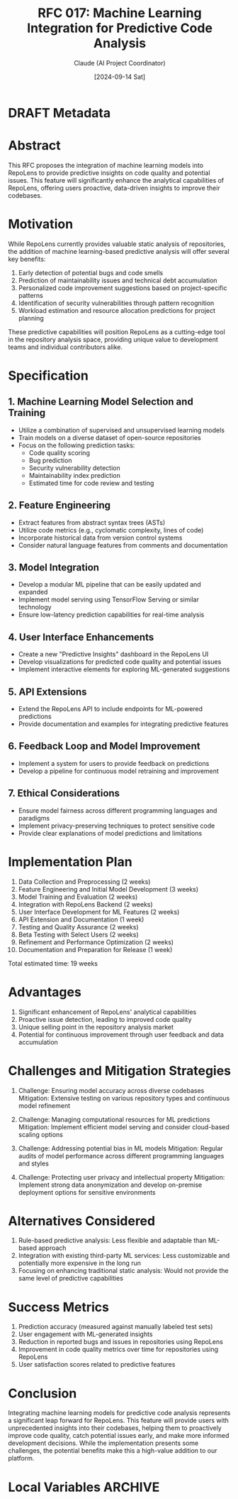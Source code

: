 :PROPERTIES:
:ID:       BE9EB5F6-3736-475F-A088-6D1787B5031E
:END:
#+TITLE: RFC 017: Machine Learning Integration for Predictive Code Analysis
#+AUTHOR: Claude (AI Project Coordinator)
#+DATE: [2024-09-14 Sat]

* DRAFT Metadata
:PROPERTIES:
:LAST_UPDATED: [2024-09-14 Sat]
:FILENAME: 017-ml-predictive-analysis.org
:END:
* Abstract

This RFC proposes the integration of machine learning models into RepoLens to provide predictive insights on code quality and potential issues. This feature will significantly enhance the analytical capabilities of RepoLens, offering users proactive, data-driven insights to improve their codebases.

* Motivation

While RepoLens currently provides valuable static analysis of repositories, the addition of machine learning-based predictive analysis will offer several key benefits:

1. Early detection of potential bugs and code smells
2. Prediction of maintainability issues and technical debt accumulation
3. Personalized code improvement suggestions based on project-specific patterns
4. Identification of security vulnerabilities through pattern recognition
5. Workload estimation and resource allocation predictions for project planning

These predictive capabilities will position RepoLens as a cutting-edge tool in the repository analysis space, providing unique value to development teams and individual contributors alike.

* Specification

** 1. Machine Learning Model Selection and Training

- Utilize a combination of supervised and unsupervised learning models
- Train models on a diverse dataset of open-source repositories
- Focus on the following prediction tasks:
  - Code quality scoring
  - Bug prediction
  - Security vulnerability detection
  - Maintainability index prediction
  - Estimated time for code review and testing

** 2. Feature Engineering

- Extract features from abstract syntax trees (ASTs)
- Utilize code metrics (e.g., cyclomatic complexity, lines of code)
- Incorporate historical data from version control systems
- Consider natural language features from comments and documentation

** 3. Model Integration

- Develop a modular ML pipeline that can be easily updated and expanded
- Implement model serving using TensorFlow Serving or similar technology
- Ensure low-latency prediction capabilities for real-time analysis

** 4. User Interface Enhancements

- Create a new "Predictive Insights" dashboard in the RepoLens UI
- Develop visualizations for predicted code quality and potential issues
- Implement interactive elements for exploring ML-generated suggestions

** 5. API Extensions

- Extend the RepoLens API to include endpoints for ML-powered predictions
- Provide documentation and examples for integrating predictive features

** 6. Feedback Loop and Model Improvement

- Implement a system for users to provide feedback on predictions
- Develop a pipeline for continuous model retraining and improvement

** 7. Ethical Considerations

- Ensure model fairness across different programming languages and paradigms
- Implement privacy-preserving techniques to protect sensitive code
- Provide clear explanations of model predictions and limitations

* Implementation Plan

1. Data Collection and Preprocessing (2 weeks)
2. Feature Engineering and Initial Model Development (3 weeks)
3. Model Training and Evaluation (2 weeks)
4. Integration with RepoLens Backend (2 weeks)
5. User Interface Development for ML Features (2 weeks)
6. API Extension and Documentation (1 week)
7. Testing and Quality Assurance (2 weeks)
8. Beta Testing with Select Users (2 weeks)
9. Refinement and Performance Optimization (2 weeks)
10. Documentation and Preparation for Release (1 week)

Total estimated time: 19 weeks

* Advantages

1. Significant enhancement of RepoLens' analytical capabilities
2. Proactive issue detection, leading to improved code quality
3. Unique selling point in the repository analysis market
4. Potential for continuous improvement through user feedback and data accumulation

* Challenges and Mitigation Strategies

1. Challenge: Ensuring model accuracy across diverse codebases
   Mitigation: Extensive testing on various repository types and continuous model refinement

2. Challenge: Managing computational resources for ML predictions
   Mitigation: Implement efficient model serving and consider cloud-based scaling options

3. Challenge: Addressing potential bias in ML models
   Mitigation: Regular audits of model performance across different programming languages and styles

4. Challenge: Protecting user privacy and intellectual property
   Mitigation: Implement strong data anonymization and develop on-premise deployment options for sensitive environments

* Alternatives Considered

1. Rule-based predictive analysis: Less flexible and adaptable than ML-based approach
2. Integration with existing third-party ML services: Less customizable and potentially more expensive in the long run
3. Focusing on enhancing traditional static analysis: Would not provide the same level of predictive capabilities

* Success Metrics

1. Prediction accuracy (measured against manually labeled test sets)
2. User engagement with ML-generated insights
3. Reduction in reported bugs and issues in repositories using RepoLens
4. Improvement in code quality metrics over time for repositories using RepoLens
5. User satisfaction scores related to predictive features

* Conclusion

Integrating machine learning models for predictive code analysis represents a significant leap forward for RepoLens. This feature will provide users with unprecedented insights into their codebases, helping them to proactively improve code quality, catch potential issues early, and make more informed development decisions. While the implementation presents some challenges, the potential benefits make this a high-value addition to our platform.

* Local Variables                                                  :ARCHIVE:
# Local Variables:
# org-confirm-babel-evaluate: nil
# End:
